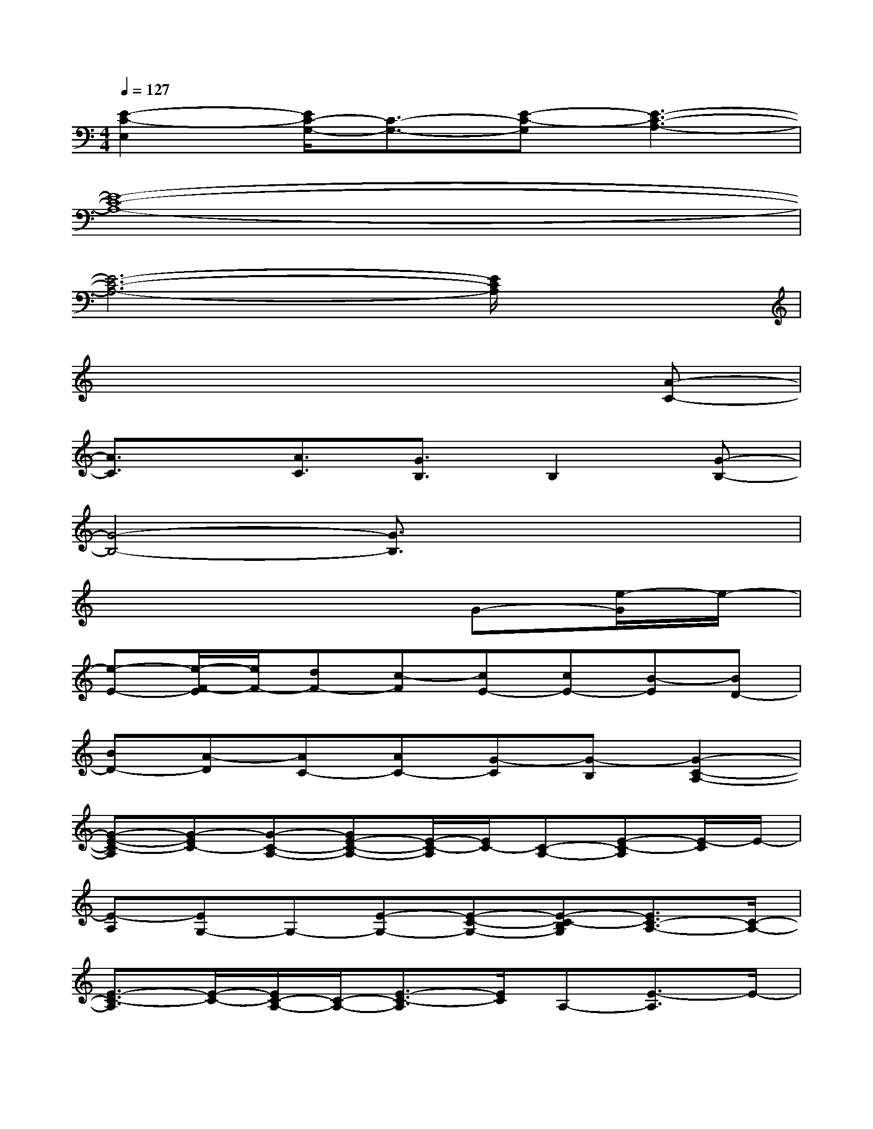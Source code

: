 X:1
T:
M:4/4
L:1/8
Q:1/4=127
K:C%0sharps
V:1
[E2-C2-E,2][E/2C/2-G,/2-][C3/2-G,3/2-][E-C-G,][E3-C3-A,3-]|
[E8-C8-A,8-]|
[E6-C6-A,6-][E/2C/2A,/2]x3/2|
x6x[A-C-]|
[A3/2C3/2]x/2[A3/2C3/2][G3/2B,3/2]B,2[G-B,-]|
[G4-B,4-][G3/2B,3/2]x2x/2|
x6G-[e/2-G/2]e/2-|
[e-E-][e/2-F/2-E/2][e/2F/2-][dF-][c-F][cE-][cE-][B-E][BD-]|
[BD-][A-D][AC-][AC-][G-C][G-B,][G2-C2-A,2-]|
[G-E-C-A,][G-EC-][G-C-A,-][GE-C-A,-][E/2-C/2-A,/2][E/2C/2-][C-A,-][E-C-A,][E/2-C/2]E/2-|
[E-A,][EG,-]G,-[E-G,-][E-C-G,-][E-C-B,G,][E3/2C3/2-A,3/2-][C/2-A,/2-]|
[E3/2-C3/2-A,3/2][E/2-C/2-][E/2C/2-A,/2-][C/2-A,/2-][E3/2-C3/2-A,3/2][E/2C/2]A,-[E3/2-A,3/2]E/2-|
[E-A,][E3/2G,3/2-]G,/2-[E-G,-][E-C-G,][E-C-B,-][E/2-C/2-B,/2A,/2-][EC-A,-][C/2-A,/2-]|
[E3/2-C3/2-A,3/2][E/2-C/2-][E/2C/2-A,/2-][C/2-A,/2-][E3/2-C3/2-A,3/2][E/2C/2-][C-A,-][E-CA,-][E/2-A,/2]E/2-|
[E-A,][EG,-]G,-[E-G,-][E-C-G,][E-C-B,][E3/2C3/2-A,3/2-][C/2-A,/2-]|
[E2-C2-A,2][E3/2C3/2-G,3/2-][C/2-G,/2-][E2-C2-G,2][E3/2C3/2-E,3/2-][C/2-E,/2-]
